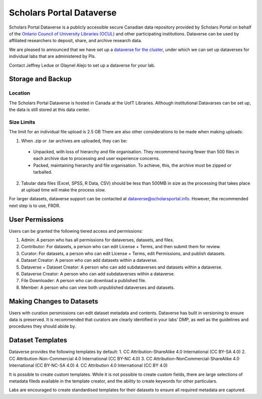 Scholars Portal Dataverse
=========================
Scholars Portal Dataverse is a publicly accessible secure Canadian data repository 
provided by Scholars Portal on behalf of the `Ontario Council of University 
Libraries (OCUL) <https://ocul.on.ca/>`_ and other participating institutions. Dataverse can be used by 
affiliated researchers to deposit, share, and archive research data.

.. todo::

   citation: https://learn.scholarsportal.info/all-guides/dataverse/

We are pleased to announced that we have set up 
a `dataverse for the cluster <https://dataverse.scholarsportal.info/dataverse/UBC_BrainCircuits>`_, 
under which we can set up dataverses for individual labs that are administered by PIs. 

Contact Jeffrey Ledue or Glaynel Alejo to set up a dataverse for your lab.


Storage and Backup
------------------

Location
~~~~~~~~
The Scholars Portal Dataverse is hosted in Canada at the UofT Libraries. 
Although institutional Datavarses can be set up, the data is still stored at this 
data center.

Size Limits
~~~~~~~~~~~
The limit for an individual file upload is 2.5 GB
There are also other considerations to be made when making uploads:

1. When .zip or .tar archives are uploaded, they can be:
 - Unpacked, with loss of hierarchy and file organisation. They recommend having fewer than 500 files in each archive due to processing and user experience concerns.
 - Packed, maintaining hierarchy and file organisation. To achieve, this, the archive must be zipped or tarballed.

2. Tabular data files (Excel, SPSS, R Data, CSV) should be less than 500MB in size as the processing that takes place at upload time will make the process slow. 

For larger datasets, dataverse support can be contacted at  dataverse@scholarsportal.info. 
However, the recommended next step is to use, FRDR.

User Permissions
----------------
Users can be granted the following tiered access and permissions:

1. Admin: A person who has all permissions for dataverses, datasets, and files.
2. Contributor: For datasets, a person who can edit License + Terms, and then submit them for review.
3. Curator: For datasets, a person who can edit License + Terms, edit Permissions, and publish datasets.
4. Dataset Creator: A person who can add datasets within a dataverse.
5. Dataverse + Dataset Creator: A person who can add subdataverses and datasets within a dataverse.
6. Dataverse Creator: A person who can add subdataverses within a dataverse.
7. File Downloader: A person who can download a published file.
8. Member: A person who can view both unpublished dataverses and datasets.


Making Changes to Datasets
--------------------------
Users with curation persmissions can edit dataset metadata and contents.
Dataverse has built in versioning to ensure data is preserved. 
It is recommended that curators are clearly identified in your labs’ DMP, as well 
as the guidelines and procedures they should abide by.

Dataset Templates
-----------------
Dataverse provides the following templates by default:
1. CC Attribution-ShareAlike 4.0 International (CC BY-SA 4.0)
2. CC Attribution-Non-Commercial 4.0 International (CC BY-NC 4.0)
3. CC Attribution-NonCommercial-ShareAlike 4.0 International (CC BY-NC-SA 4.0) 
4. CC Attribution 4.0 International (CC BY 4.0)

It is possible to create custom templates. While it is not possible to create custom fields, 
there are large selections of metadata fileds available in the template creator, and the ability 
to create keywords for other particulars.

Labs are encouraged to create standardised templates for their datasets to ensure all required 
metadata are captured.